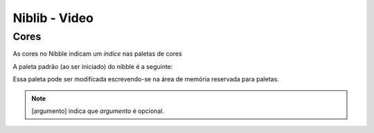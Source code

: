 Niblib - Video
==============

Cores
-----

As cores no Nibble indicam um *índice* nas paletas de cores

A paleta padrão (ao ser iniciado) do nibble é a seguinte:

.. raw:: html

    <p>
        <table border="1" style="width: 100%; text-align: center;">
            <tr>
                <th>Índice</th>
                <th>Cor</th>
            </tr>
            <tr>
                <td>0</td>
                <td style="background: #140c1c !important; color: white">#140c1c</td>
            </tr>
            <tr>
                <td>1</td>
                <td style="background: #442434 !important; color: white">#442434</td>
            </tr>
            <tr>
                <td>2</td>
                <td style="background: #30346d !important; color: white">#30346d</td>
            </tr>
            <tr>
                <td>3</td>
                <td style="background: #4e4a4e !important; color: white">#4e4a4e</td>
            </tr>
            <tr>
                <td>4</td>
                <td style="background: #854c30 !important; color: white">#854c30</td>
            </tr>
            <tr>
                <td>5</td>
                <td style="background: #346524 !important; color: white">#346524</td>
            </tr>
            <tr>
                <td>6</td>
                <td style="background: #d04648 !important; color: white">#d04648</td>
            </tr>
            <tr>
                <td>7</td>
                <td style="background: #757161 !important; color: white">#757161</td>
            </tr>
            <tr>
                <td>8</td>
                <td style="background: #597dce !important; color: black">#597dce</td>
            </tr>
            <tr>
                <td>9</td>
                <td style="background: #d27d2c !important; color: black">#d27d2c</td>
            </tr>
            <tr>
                <td>10</td>
                <td style="background: #8595a1 !important; color: black">#8595a1</td>
            </tr>
            <tr>
                <td>11</td>
                <td style="background: #6daa2c !important; color: black">#6daa2c</td>
            </tr>
            <tr>
                <td>12</td>
                <td style="background: #d2aa99 !important; color: black">#d2aa99</td>
            </tr>
            <tr>
                <td>13</td>
                <td style="background: #6dc2ca !important; color: black">#6dc2ca</td>
            </tr>
            <tr>
                <td>14</td>
                <td style="background: #dad45e !important; color: black">#dad45e</td>
            </tr>
            <tr>
                <td>15</td>
                <td style="background: #deeed6 !important; color: black">#deeed6</td>
            </tr>
        </table>
    </p>

Essa paleta pode ser modificada escrevendo-se na área de memória reservada
para paletas.

.. note::

    [argumento] indica que *argumento* é opcional.


.. function:: clr([cor])

    Limpa a tela

    :param int cor: A cor a ser utilizada para limpar

.. function:: spr(x, y, sprx, spry, [pal])

    Desenha um sprite 16x16 na tela::

        spr(0, 0, 1, 1)

    irá desenhar no canto superior esquerdo da tela (0, 0) o sprite que na spritesheet se encontra em 16, 16.

    :param int x: Coordenada x na tela
    :param int y: Coordenada y na tela
    :param int sprx: Posição x do sprite na spritesheet
    :param int spry: Posição y do sprite na spritesheet
    :param int pal: Paleta a ser utilizada

    .. warning::

        A posição do sprite para essa função é dada em sprites 16x16, não em pixels,
        para pixels veja :func:`pspr`

.. function:: pspr(x, y, sx, sy, w, h, [pal])

    Desenha um sprite de qualquer tamanho na tela::

        pspr(0, 0, 0, 0, 32, 32)

    irá desenhar no canto superior esquerdo da tela (0, 0) um sprite de tamanho 32, 32 que se encontra na posição 0,0 da spritesheet.

    :param int x: Coordenada x na tela
    :param int y: Coordenada y na tela
    :param int sx: Coordenada x na spritesheet
    :param int sy: Coordenada y na spritesheet
    :param int w: Comprimento do sprite
    :param int h: Altura do sprite
    :param int pal: Paleta a ser utilizada

.. function:: rectf(x, y, w, h, cor)

    Desenha um retângulo preenchido

    :param int x: Coordenada x na tela
    :param int y: Coordenada y na tela
    :param int w: Comprimento
    :param int h: Altura
    :param int cor: Cor do preenchimento

.. function:: quadf(x1, y1, x2, y2, x3, y3, x4, y4, cor)

    Desenha um quadrilátero preenchido nos pontos dados

.. function:: trif(x1, y1, x2, y2, x3, y3, cor)

    Desenha um triângulo preenchido nos pontos dados

.. function:: circf(x, y, r, cor)

    Desenha um círculo preenchido

    :param int x: Coordenada x na tela
    :param int y: Coordenada y na tela
    :param int r: Raio do círculo
    :param int cor: Cor do preenchimento

.. function:: line(x1, y1, x2, y2, cor)

    Desenha uma linha

    :param int x1: Coordenada x inicial
    :param int y1: Coordenada y incial
    :param int x2: Coordenada x final
    :param int y2: Coordenada y final
    :param int cor: Cor da linha

.. function:: rect(x, y, w, h, cor)

    Desenha um retângulo sem preenchimento, ver :func:`rectf` para os parâmetros.

.. function:: circ(x, y, r, cor)

    Desenha um círculo sem preenchimento, ver :func:`circf` para os parâmetros.

.. function:: tri(x1, y1, x2, y2, x3, y3, cor)

    Desenha um triângulo sem preenchimento, ver :func:`trif` para os parâmetros.

.. function:: quad(x1, y1, x2, y2, x3, y3, x4, y4, cor)

    Desenha um quadrilátero sem preenchimento, ver :func:`quadf` para os parâmetros.

.. function:: print(str, x, y, [pal])

    Escreve uma string na tela

    :param string str: Texto a ser escrito na tela
    :param int x: Coordenada x onde será escrito o texto
    :param int y: Coordenada y onde será escrito o texto
    :param int pal: Paleta a ser utilizada opcionalmente para desenhar o texto

    .. warning::

        Essa função só funciona se houver uma fonte na spritesheet!
